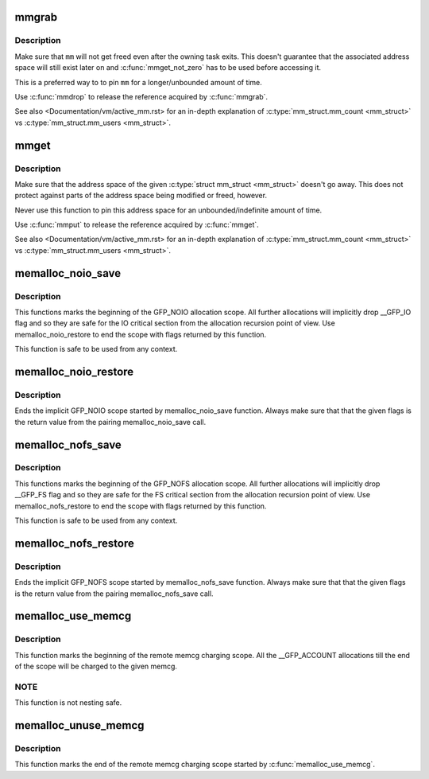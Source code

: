 .. -*- coding: utf-8; mode: rst -*-
.. src-file: include/linux/sched/mm.h

.. _`mmgrab`:

mmgrab
======

.. c:function:: void mmgrab(struct mm_struct *mm)

    Pin a \ :c:type:`struct mm_struct <mm_struct>`\ .

    :param mm:
        The \ :c:type:`struct mm_struct <mm_struct>`\  to pin.
    :type mm: struct mm_struct \*

.. _`mmgrab.description`:

Description
-----------

Make sure that \ ``mm``\  will not get freed even after the owning task
exits. This doesn't guarantee that the associated address space
will still exist later on and \ :c:func:`mmget_not_zero`\  has to be used before
accessing it.

This is a preferred way to to pin \ ``mm``\  for a longer/unbounded amount
of time.

Use \ :c:func:`mmdrop`\  to release the reference acquired by \ :c:func:`mmgrab`\ .

See also <Documentation/vm/active_mm.rst> for an in-depth explanation
of \ :c:type:`mm_struct.mm_count <mm_struct>`\  vs \ :c:type:`mm_struct.mm_users <mm_struct>`\ .

.. _`mmget`:

mmget
=====

.. c:function:: void mmget(struct mm_struct *mm)

    Pin the address space associated with a \ :c:type:`struct mm_struct <mm_struct>`\ .

    :param mm:
        The address space to pin.
    :type mm: struct mm_struct \*

.. _`mmget.description`:

Description
-----------

Make sure that the address space of the given \ :c:type:`struct mm_struct <mm_struct>`\  doesn't
go away. This does not protect against parts of the address space being
modified or freed, however.

Never use this function to pin this address space for an
unbounded/indefinite amount of time.

Use \ :c:func:`mmput`\  to release the reference acquired by \ :c:func:`mmget`\ .

See also <Documentation/vm/active_mm.rst> for an in-depth explanation
of \ :c:type:`mm_struct.mm_count <mm_struct>`\  vs \ :c:type:`mm_struct.mm_users <mm_struct>`\ .

.. _`memalloc_noio_save`:

memalloc_noio_save
==================

.. c:function:: unsigned int memalloc_noio_save( void)

    Marks implicit GFP_NOIO allocation scope.

    :param void:
        no arguments
    :type void: 

.. _`memalloc_noio_save.description`:

Description
-----------

This functions marks the beginning of the GFP_NOIO allocation scope.
All further allocations will implicitly drop __GFP_IO flag and so
they are safe for the IO critical section from the allocation recursion
point of view. Use memalloc_noio_restore to end the scope with flags
returned by this function.

This function is safe to be used from any context.

.. _`memalloc_noio_restore`:

memalloc_noio_restore
=====================

.. c:function:: void memalloc_noio_restore(unsigned int flags)

    Ends the implicit GFP_NOIO scope.

    :param flags:
        Flags to restore.
    :type flags: unsigned int

.. _`memalloc_noio_restore.description`:

Description
-----------

Ends the implicit GFP_NOIO scope started by memalloc_noio_save function.
Always make sure that that the given flags is the return value from the
pairing memalloc_noio_save call.

.. _`memalloc_nofs_save`:

memalloc_nofs_save
==================

.. c:function:: unsigned int memalloc_nofs_save( void)

    Marks implicit GFP_NOFS allocation scope.

    :param void:
        no arguments
    :type void: 

.. _`memalloc_nofs_save.description`:

Description
-----------

This functions marks the beginning of the GFP_NOFS allocation scope.
All further allocations will implicitly drop __GFP_FS flag and so
they are safe for the FS critical section from the allocation recursion
point of view. Use memalloc_nofs_restore to end the scope with flags
returned by this function.

This function is safe to be used from any context.

.. _`memalloc_nofs_restore`:

memalloc_nofs_restore
=====================

.. c:function:: void memalloc_nofs_restore(unsigned int flags)

    Ends the implicit GFP_NOFS scope.

    :param flags:
        Flags to restore.
    :type flags: unsigned int

.. _`memalloc_nofs_restore.description`:

Description
-----------

Ends the implicit GFP_NOFS scope started by memalloc_nofs_save function.
Always make sure that that the given flags is the return value from the
pairing memalloc_nofs_save call.

.. _`memalloc_use_memcg`:

memalloc_use_memcg
==================

.. c:function:: void memalloc_use_memcg(struct mem_cgroup *memcg)

    Starts the remote memcg charging scope.

    :param memcg:
        memcg to charge.
    :type memcg: struct mem_cgroup \*

.. _`memalloc_use_memcg.description`:

Description
-----------

This function marks the beginning of the remote memcg charging scope. All the
__GFP_ACCOUNT allocations till the end of the scope will be charged to the
given memcg.

.. _`memalloc_use_memcg.note`:

NOTE
----

This function is not nesting safe.

.. _`memalloc_unuse_memcg`:

memalloc_unuse_memcg
====================

.. c:function:: void memalloc_unuse_memcg( void)

    Ends the remote memcg charging scope.

    :param void:
        no arguments
    :type void: 

.. _`memalloc_unuse_memcg.description`:

Description
-----------

This function marks the end of the remote memcg charging scope started by
\ :c:func:`memalloc_use_memcg`\ .

.. This file was automatic generated / don't edit.

